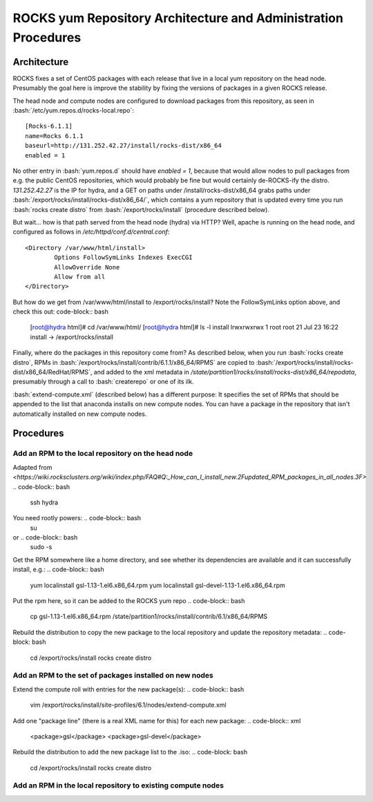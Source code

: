 .. role:: bash(code)
   :language: bash

ROCKS yum Repository Architecture and Administration Procedures
===============================================================

Architecture
************

ROCKS fixes a set of CentOS packages with each release that live in a local yum repository on the head node.
Presumably the goal here is improve the stability by fixing the versions of packages in a given ROCKS release.

The head node and compute nodes are configured to download packages from this repository, 
as seen in :bash:`/etc/yum.repos.d/rocks-local.repo`::
  [Rocks-6.1.1]
  name=Rocks 6.1.1
  baseurl=http://131.252.42.27/install/rocks-dist/x86_64
  enabled = 1
No other entry in :bash:`yum.repos.d` should have `enabled = 1`, because that would allow nodes to
pull packages from e.g. the public CentOS repositories, which would probably be fine but would certainly
de-ROCKS-ify the distro.  `131.252.42.27` is the IP for hydra, and a GET on paths under /install/rocks-dist/x86_64
grabs paths under :bash:`/export/rocks/install/rocks-dist/x86_64/`, which contains a yum repository that is updated every
time you run :bash:`rocks create distro` from :bash:`/export/rocks/install` (procedure described below).

But wait... how is that path served from the head node (hydra) via HTTP?  
Well, apache is running on the head node, and configured as follows in `/etc/httpd/conf.d/central.conf`::
  <Directory /var/www/html/install>
          Options FollowSymLinks Indexes ExecCGI
          AllowOverride None
          Allow from all
  </Directory>
But how do we get from /var/www/html/install to /export/rocks/install?  
Note the FollowSymLinks option above, and check this out: code-block:: bash
  [root@hydra html]# cd /var/www/html/
  [root@hydra html]# ls -l install
  lrwxrwxrwx 1 root root 21 Jul 23 16:22 install -> /export/rocks/install

Finally, where do the packages in this repository come from?  
As described below, when you run :bash:`rocks create distro`, 
RPMs in :bash:`/export/rocks/install/contrib/6.1.1/x86_64/RPMS`
are copied to :bash:`/export/rocks/install/rocks-dist/x86_64/RedHat/RPMS`,
and added to the xml metadata in `/state/partition1/rocks/install/rocks-dist/x86_64/repodata`,
presumably through a call to :bash:`createrepo` or one of its ilk.

:bash:`extend-compute.xml` (described below) has a different purpose: It specifies the set of RPMs
that should be appended to the list that anaconda installs on new compute nodes.  You can have a package
in the repository that isn't automatically installed on new compute nodes.

Procedures
**********

Add an RPM to the local repository on the head node
```````````````````````````````````````````````````

Adapted from `<https://wiki.rocksclusters.org/wiki/index.php/FAQ#Q:_How_can_I_install_new.2Fupdated_RPM_packages_in_all_nodes.3F>`
.. code-block:: bash
  ssh hydra

You need rootly powers: .. code-block:: bash
  su
or .. code-block:: bash
  sudo -s

Get the RPM somewhere like a home directory, and see whether its
dependencies are available and it can successfully install, e.g.: .. code-block:: bash
  yum localinstall gsl-1.13-1.el6.x86_64.rpm
  yum localinstall gsl-devel-1.13-1.el6.x86_64.rpm

Put the rpm here, so it can be added to the ROCKS yum repo
.. code-block:: bash
  cp gsl-1.13-1.el6.x86_64.rpm /state/partition1/rocks/install/contrib/6.1/x86_64/RPMS

Rebuild the distribution to copy the new package to the local repository and update the repository metadata:
.. code-block: bash
  cd /export/rocks/install
  rocks create distro

Add an RPM to the set of packages installed on new nodes
````````````````````````````````````````````````````````

Extend the compute roll with entries for the new package(s): 
.. code-block:: bash
  vim /export/rocks/install/site-profiles/6.1/nodes/extend-compute.xml

Add one "package line" (there is a real XML name for this) for each new package: 
.. code-block:: xml
  <package>gsl</package>
  <package>gsl-devel</package>

Rebuild the distribution to add the new package list to the .iso:
.. code-block: bash
  cd /export/rocks/install
  rocks create distro

Add an RPM in the local repository to existing compute nodes
````````````````````````````````````````````````````````````
.. code-block:: bash
  rocks run host "yum install gsl gsl-devel”
